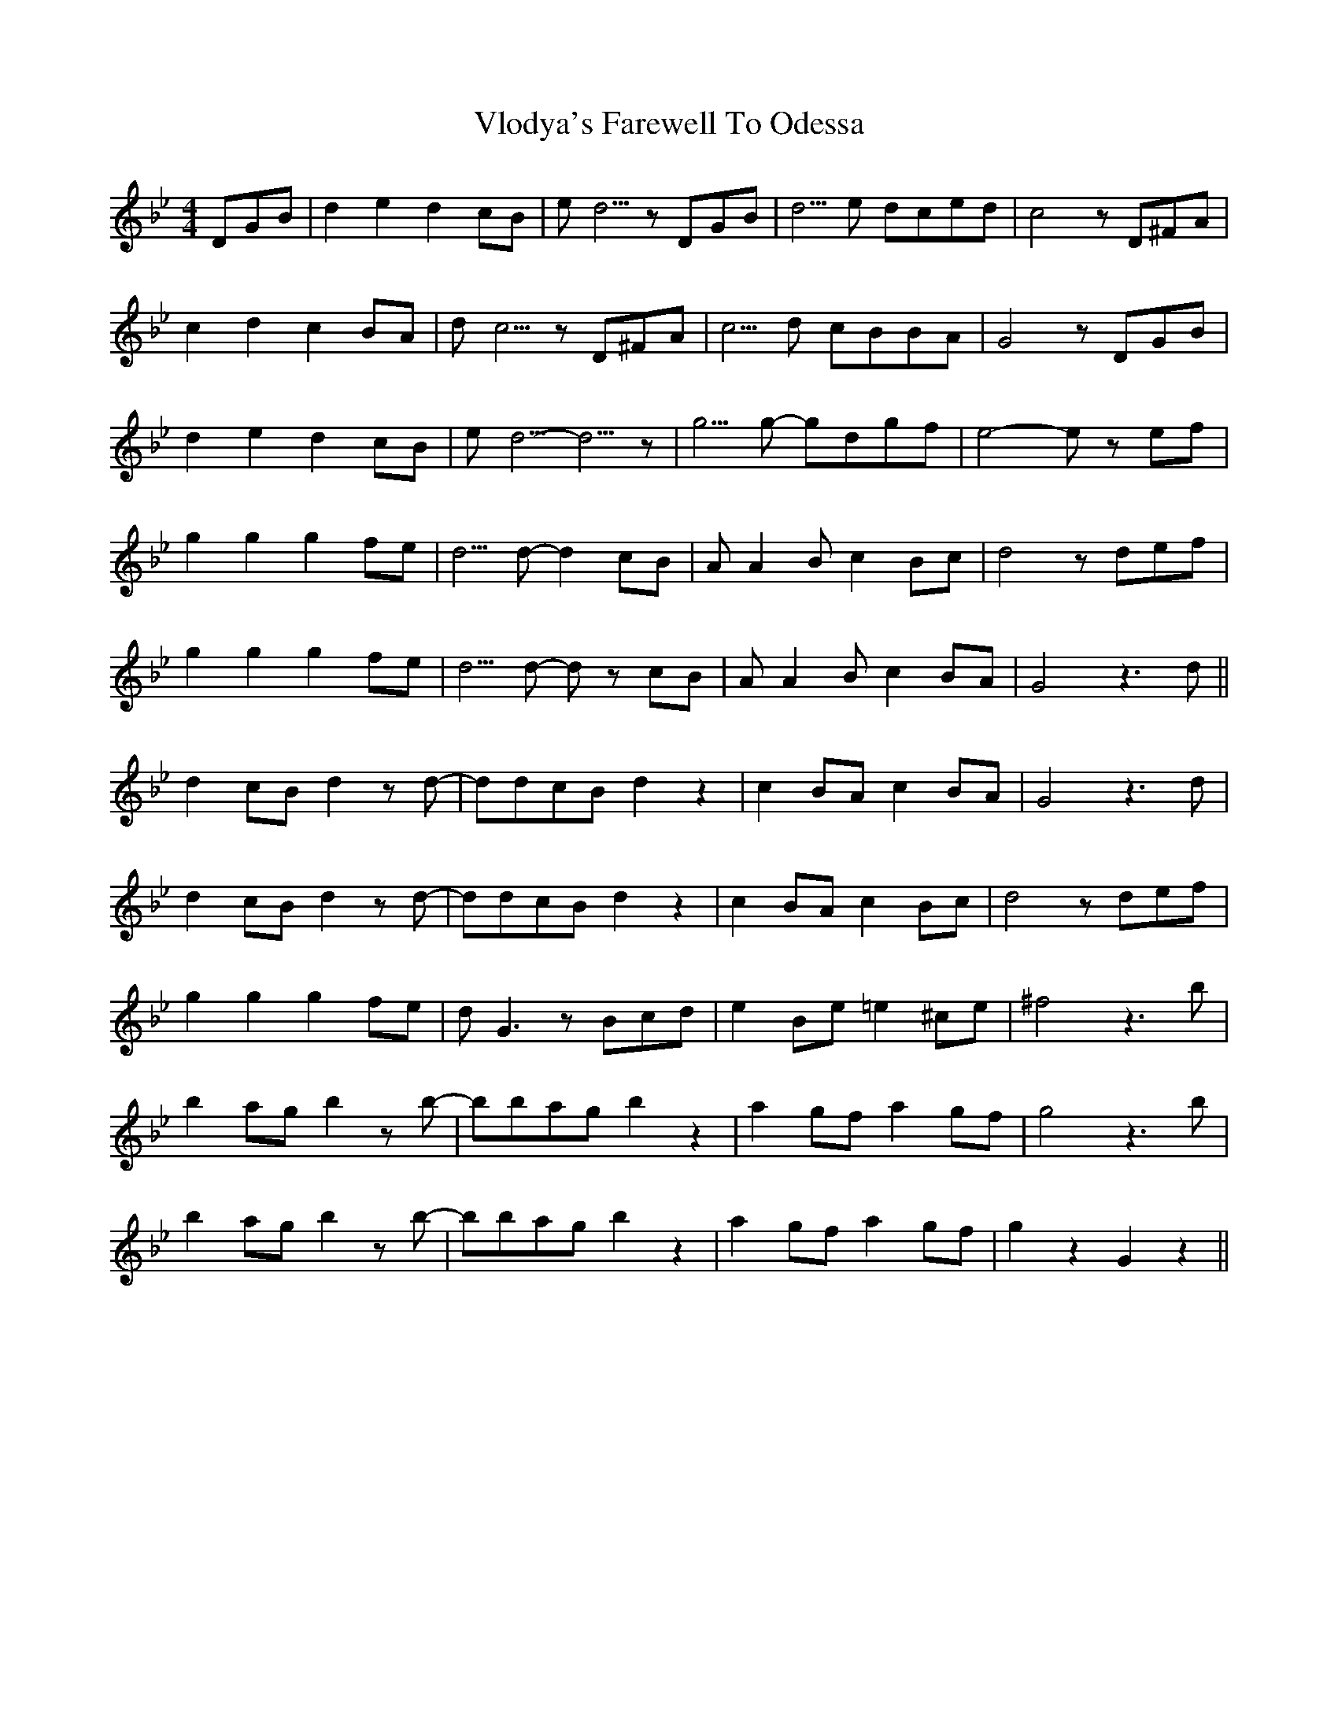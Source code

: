 X: 41880
T: Vlodya's Farewell To Odessa
R: reel
M: 4/4
K: Gminor
DGB|d2e2 d2cB|ed5/ zDGB|d5/e dced|c4 zD^FA|
c2d2 c2BA|dc5/ zD^FA|c5/d cBBA|G4 zDGB|
d2e2 d2cB|ed5/ -d5/z|g5/g -gdgf|e4 -ez ef|
g2g2 g2fe|d5/d -d2cB|AA2B c2Bc|d4 zdef|
g2g2 g2fe|d5/d -dz cB|AA2B c2BA|G4 z3d||
d2cB d2zd-|ddcB d2z2|c2BA c2BA|G4 z3d|
d2cB d2zd-|ddcB d2z2|c2BA c2Bc|d4 zdef|
g2g2 g2fe|dG3 zBcd|e2Be =e2^ce|^f4 z3b|
b2ag b2zb-|bbag b2z2|a2gf a2gf|g4 z3b|
b2ag b2zb-|bbag b2z2|a2gf a2gf|g2z2 G2z2||

